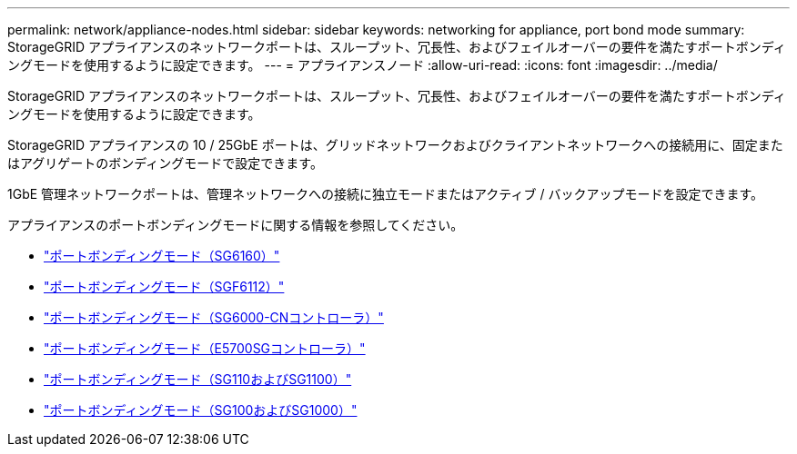 ---
permalink: network/appliance-nodes.html 
sidebar: sidebar 
keywords: networking for appliance, port bond mode 
summary: StorageGRID アプライアンスのネットワークポートは、スループット、冗長性、およびフェイルオーバーの要件を満たすポートボンディングモードを使用するように設定できます。 
---
= アプライアンスノード
:allow-uri-read: 
:icons: font
:imagesdir: ../media/


[role="lead"]
StorageGRID アプライアンスのネットワークポートは、スループット、冗長性、およびフェイルオーバーの要件を満たすポートボンディングモードを使用するように設定できます。

StorageGRID アプライアンスの 10 / 25GbE ポートは、グリッドネットワークおよびクライアントネットワークへの接続用に、固定またはアグリゲートのボンディングモードで設定できます。

1GbE 管理ネットワークポートは、管理ネットワークへの接続に独立モードまたはアクティブ / バックアップモードを設定できます。

アプライアンスのポートボンディングモードに関する情報を参照してください。

* https://docs.netapp.com/us-en/storagegrid-appliances/installconfig/gathering-installation-information-sg6100.html#port-bond-modes["ポートボンディングモード（SG6160）"^]
* https://docs.netapp.com/us-en/storagegrid-appliances/installconfig/gathering-installation-information-sg6100.html#port-bond-modes["ポートボンディングモード（SGF6112）"^]
* https://docs.netapp.com/us-en/storagegrid-appliances/installconfig/gathering-installation-information-sg6000.html#port-bond-modes["ポートボンディングモード（SG6000-CNコントローラ）"^]
* https://docs.netapp.com/us-en/storagegrid-appliances/installconfig/gathering-installation-information-sg5700.html#port-bond-modes["ポートボンディングモード（E5700SGコントローラ）"^]
* https://docs.netapp.com/us-en/storagegrid-appliances/installconfig/gathering-installation-information-sg110-and-sg1100.html#port-bond-modes["ポートボンディングモード（SG110およびSG1100）"^]
* https://docs.netapp.com/us-en/storagegrid-appliances/installconfig/gathering-installation-information-sg100-and-sg1000.html#port-bond-modes["ポートボンディングモード（SG100およびSG1000）"^]

